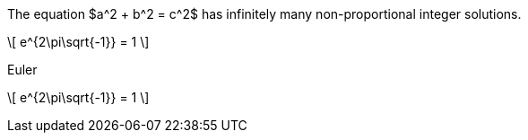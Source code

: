 //.env

[env.theorem]
--
The equation $a^2 + b^2  = c^2$
has infinitely many non-proportional
integer solutions.
--

//.env_display

[env.theorem]
--
\[
   e^{2\pi\sqrt{-1}} = 1
\]
--


//.env_display_with_title

.Euler
[env.theorem]
--
\[
   e^{2\pi\sqrt{-1}} = 1
\]
--
